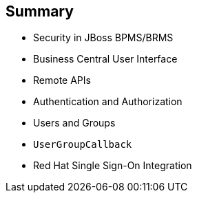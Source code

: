 :scrollbar:
:data-uri:
:noaudio:

== Summary

* Security in JBoss BPMS/BRMS
* Business Central User Interface
* Remote APIs
* Authentication and Authorization
* Users and Groups
* `UserGroupCallback`
* Red Hat Single Sign-On Integration

 
